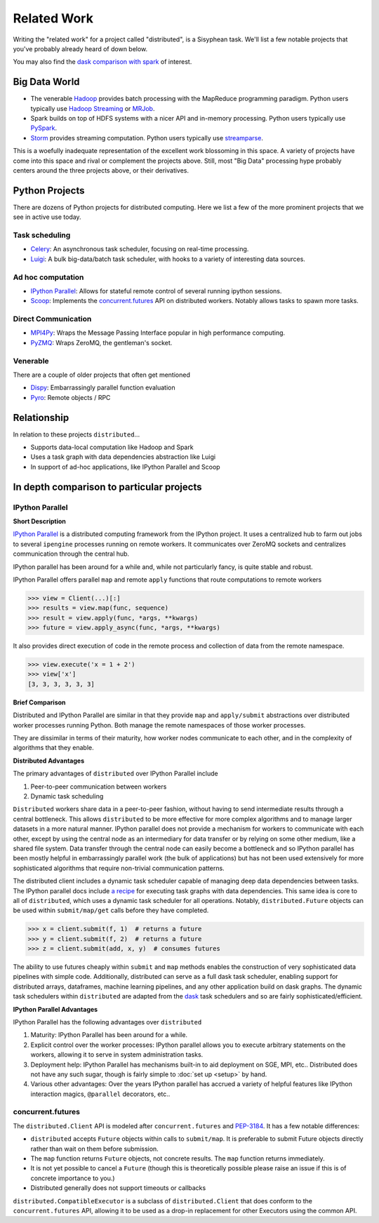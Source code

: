 Related Work
============

Writing the "related work" for a project called "distributed", is a Sisyphean
task.  We'll list a few notable projects that you've probably already heard of
down below.

You may also find the `dask comparison with spark`_ of interest.

.. _`dask comparison with spark`: http://dask.pydata.org/en/latest/spark.html


Big Data World
--------------

*   The venerable Hadoop_ provides batch processing with the MapReduce
    programming paradigm.  Python users typically use `Hadoop Streaming`_ or
    MRJob_.
*   Spark builds on top of HDFS systems with a nicer API and in-memory
    processing.  Python users typically use PySpark_.
*   Storm_ provides streaming computation.  Python users typically use
    streamparse_.

This is a woefully inadequate representation of the excellent work blossoming
in this space.  A variety of projects have come into this space and rival or
complement the projects above.  Still, most "Big Data" processing hype probably
centers around the three projects above, or their derivatives.

.. _Hadoop: https://hadoop.apache.org/
.. _MRJob: https://pythonhosted.org/mrjob/
.. _`Hadoop Streaming`: https://hadoop.apache.org/docs/r1.2.1/streaming.html
.. _Spark: http://spark.apache.org/
.. _PySpark: http://spark.apache.org/docs/latest/api/python/
.. _storm: http://storm.apache.org/
.. _streamparse: https://streamparse.readthedocs.io/en/latest/index.html
.. _Disco: http://discoproject.org/

Python Projects
---------------

There are dozens of Python projects for distributed computing.  Here we list a
few of the more prominent projects that we see in active use today.

Task scheduling
~~~~~~~~~~~~~~~

*   Celery_: An asynchronous task scheduler, focusing on real-time processing.
*   Luigi_: A bulk big-data/batch task scheduler, with hooks to a variety of
    interesting data sources.

Ad hoc computation
~~~~~~~~~~~~~~~~~~

*   `IPython Parallel`_: Allows for stateful remote control of several running
    ipython sessions.
*   Scoop_: Implements the `concurrent.futures`_ API on distributed workers.
    Notably allows tasks to spawn more tasks.

Direct Communication
~~~~~~~~~~~~~~~~~~~~

*   MPI4Py_: Wraps the Message Passing Interface popular in high performance
    computing.
*   PyZMQ_: Wraps ZeroMQ, the gentleman's socket.

Venerable
~~~~~~~~~

There are a couple of older projects that often get mentioned

*   Dispy_: Embarrassingly parallel function evaluation
*   Pyro_:  Remote objects / RPC

.. _Luigi: https://luigi.readthedocs.io/en/latest/
.. _MPI4Py: http://pythonhosted.org/mpi4py/
.. _PyZMQ: https://github.com/zeromq/pyzmq
.. _Celery: http://www.celeryproject.org/
.. _`IPython Parallel`: https://ipyparallel.readthedocs.io/en/latest/
.. _Scoop: https://github.com/soravux/scoop/
.. _`concurrent.futures`: https://docs.python.org/3/library/concurrent.futures.html
.. _Dispy: http://dispy.sourceforge.net/
.. _Pyro: https://pythonhosted.org/Pyro4/

Relationship
------------

In relation to these projects ``distributed``...

*  Supports data-local computation like Hadoop and Spark
*  Uses a task graph with data dependencies abstraction like Luigi
*  In support of ad-hoc applications, like IPython Parallel and Scoop


In depth comparison to particular projects
------------------------------------------

IPython Parallel
~~~~~~~~~~~~~~~~

**Short Description**

`IPython Parallel`_ is a distributed computing framework from the IPython
project.  It uses a centralized hub to farm out jobs to several ``ipengine``
processes running on remote workers.  It communicates over ZeroMQ sockets and
centralizes communication through the central hub.

IPython parallel has been around for a while and, while not particularly fancy,
is quite stable and robust.

IPython Parallel offers parallel ``map`` and remote ``apply`` functions that
route computations to remote workers

.. code-block:: python

   >>> view = Client(...)[:]
   >>> results = view.map(func, sequence)
   >>> result = view.apply(func, *args, **kwargs)
   >>> future = view.apply_async(func, *args, **kwargs)

It also provides direct execution of code in the remote process and collection
of data from the remote namespace.

.. code-block:: python

   >>> view.execute('x = 1 + 2')
   >>> view['x']
   [3, 3, 3, 3, 3, 3]

**Brief Comparison**

Distributed and IPython Parallel are similar in that they provide ``map`` and
``apply/submit`` abstractions over distributed worker processes running Python.
Both manage the remote namespaces of those worker processes.

They are dissimilar in terms of their maturity, how worker nodes communicate to
each other, and in the complexity of algorithms that they enable.

**Distributed Advantages**

The primary advantages of ``distributed`` over IPython Parallel include

1.  Peer-to-peer communication between workers
2.  Dynamic task scheduling

``Distributed`` workers share data in a peer-to-peer fashion, without having to
send intermediate results through a central bottleneck.  This allows
``distributed`` to be more effective for more complex algorithms and to manage
larger datasets in a more natural manner.  IPython parallel does not provide a
mechanism for workers to communicate with each other, except by using the
central node as an intermediary for data transfer or by relying on some other
medium, like a shared file system.  Data transfer through the central node can
easily become a bottleneck and so IPython parallel has been mostly helpful in
embarrassingly parallel work (the bulk of applications) but has not been used
extensively for more sophisticated algorithms that require non-trivial
communication patterns.

The distributed client includes a dynamic task scheduler capable of managing
deep data dependencies between tasks.  The IPython parallel docs include `a
recipe`_ for executing task graphs with data dependencies.  This same idea is
core to all of ``distributed``, which uses a dynamic task scheduler for all
operations.  Notably, ``distributed.Future`` objects can be used within
``submit/map/get`` calls before they have completed.

.. code-block:: python

   >>> x = client.submit(f, 1)  # returns a future
   >>> y = client.submit(f, 2)  # returns a future
   >>> z = client.submit(add, x, y)  # consumes futures

The ability to use futures cheaply within ``submit`` and ``map`` methods
enables the construction of very sophisticated data pipelines with simple code.
Additionally, distributed can serve as a full dask task scheduler, enabling
support for distributed arrays, dataframes, machine learning pipelines, and any
other application build on dask graphs.  The dynamic task schedulers within
``distributed`` are adapted from the dask_ task schedulers and so are fairly
sophisticated/efficient.

**IPython Parallel Advantages**

IPython Parallel has the following advantages over ``distributed``

1.  Maturity:  IPython Parallel has been around for a while.
2.  Explicit control over the worker processes:  IPython parallel
    allows you to execute arbitrary statements on the workers, allowing it to
    serve in system administration tasks.
3.  Deployment help:  IPython Parallel has mechanisms built-in to aid
    deployment on SGE, MPI, etc..  Distributed does not have any such sugar,
    though is fairly simple to :doc:`set up <setup>` by hand.
4.  Various other advantages:  Over the years IPython parallel has accrued a
    variety of helpful features like IPython interaction magics, ``@parallel``
    decorators, etc..

.. _`a recipe`: https://ipython.org/ipython-doc/3/parallel/dag_dependencies.html#dag-dependencies
.. _dask: http://dask.pydata.org/en/latest/


concurrent.futures
~~~~~~~~~~~~~~~~~~

The ``distributed.Client`` API is modeled after ``concurrent.futures`` and
PEP-3184_.  It has a few notable differences:

*  ``distributed`` accepts ``Future`` objects within calls to ``submit/map``.
   It is preferable to submit Future objects directly rather than wait on them
   before submission.
*  The ``map`` function returns ``Future`` objects, not concrete results.  The
   ``map`` function returns immediately.
*  It is not yet possible to cancel a ``Future`` (though this is theoretically
   possible please raise an issue if this is of concrete importance to you.)
*  Distributed generally does not support timeouts or callbacks

``distributed.CompatibleExecutor`` is a subclass of ``distributed.Client`` that
does conform to the ``concurrent.futures`` API, allowing it to be used as a
drop-in replacement for other Executors using the common API.

.. _PEP-3184: https://www.python.org/dev/peps/pep-3148/

